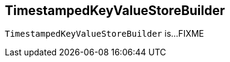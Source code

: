 == [[TimestampedKeyValueStoreBuilder]] TimestampedKeyValueStoreBuilder

`TimestampedKeyValueStoreBuilder` is...FIXME
